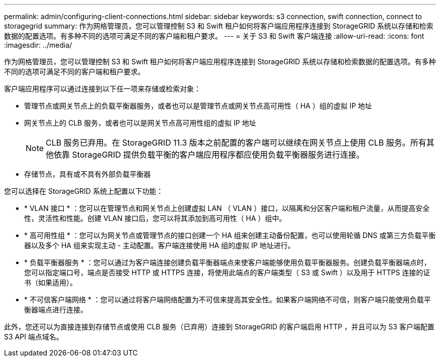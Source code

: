 ---
permalink: admin/configuring-client-connections.html 
sidebar: sidebar 
keywords: s3 connection, swift connection, connect to storagegrid 
summary: 作为网格管理员，您可以管理控制 S3 和 Swift 租户如何将客户端应用程序连接到 StorageGRID 系统以存储和检索数据的配置选项。有多种不同的选项可满足不同的客户端和租户要求。 
---
= 关于 S3 和 Swift 客户端连接
:allow-uri-read: 
:icons: font
:imagesdir: ../media/


[role="lead"]
作为网格管理员，您可以管理控制 S3 和 Swift 租户如何将客户端应用程序连接到 StorageGRID 系统以存储和检索数据的配置选项。有多种不同的选项可满足不同的客户端和租户要求。

客户端应用程序可以通过连接到以下任一项来存储或检索对象：

* 管理节点或网关节点上的负载平衡器服务，或者也可以是管理节点或网关节点高可用性（ HA ）组的虚拟 IP 地址
* 网关节点上的 CLB 服务，或者也可以是网关节点高可用性组的虚拟 IP 地址
+

NOTE: CLB 服务已弃用。在 StorageGRID 11.3 版本之前配置的客户端可以继续在网关节点上使用 CLB 服务。所有其他依靠 StorageGRID 提供负载平衡的客户端应用程序都应使用负载平衡器服务进行连接。

* 存储节点，具有或不具有外部负载平衡器


您可以选择在 StorageGRID 系统上配置以下功能：

* * VLAN 接口 * ：您可以在管理节点和网关节点上创建虚拟 LAN （ VLAN ）接口，以隔离和分区客户端和租户流量，从而提高安全性，灵活性和性能。创建 VLAN 接口后，您可以将其添加到高可用性（ HA ）组中。
* * 高可用性组 * ：您可以为网关节点或管理节点的接口创建一个 HA 组来创建主动备份配置，也可以使用轮循 DNS 或第三方负载平衡器以及多个 HA 组来实现主动 - 主动配置。客户端连接使用 HA 组的虚拟 IP 地址进行。
* * 负载平衡器服务 * ：您可以通过为客户端连接创建负载平衡器端点来使客户端能够使用负载平衡器服务。创建负载平衡器端点时，您可以指定端口号，端点是否接受 HTTP 或 HTTPS 连接，将使用此端点的客户端类型（ S3 或 Swift ）以及用于 HTTPS 连接的证书（如果适用）。
* * 不可信客户端网络 * ：您可以通过将客户端网络配置为不可信来提高其安全性。如果客户端网络不可信，则客户端只能使用负载平衡器端点进行连接。


此外，您还可以为直接连接到存储节点或使用 CLB 服务（已弃用）连接到 StorageGRID 的客户端启用 HTTP ，并且可以为 S3 客户端配置 S3 API 端点域名。

